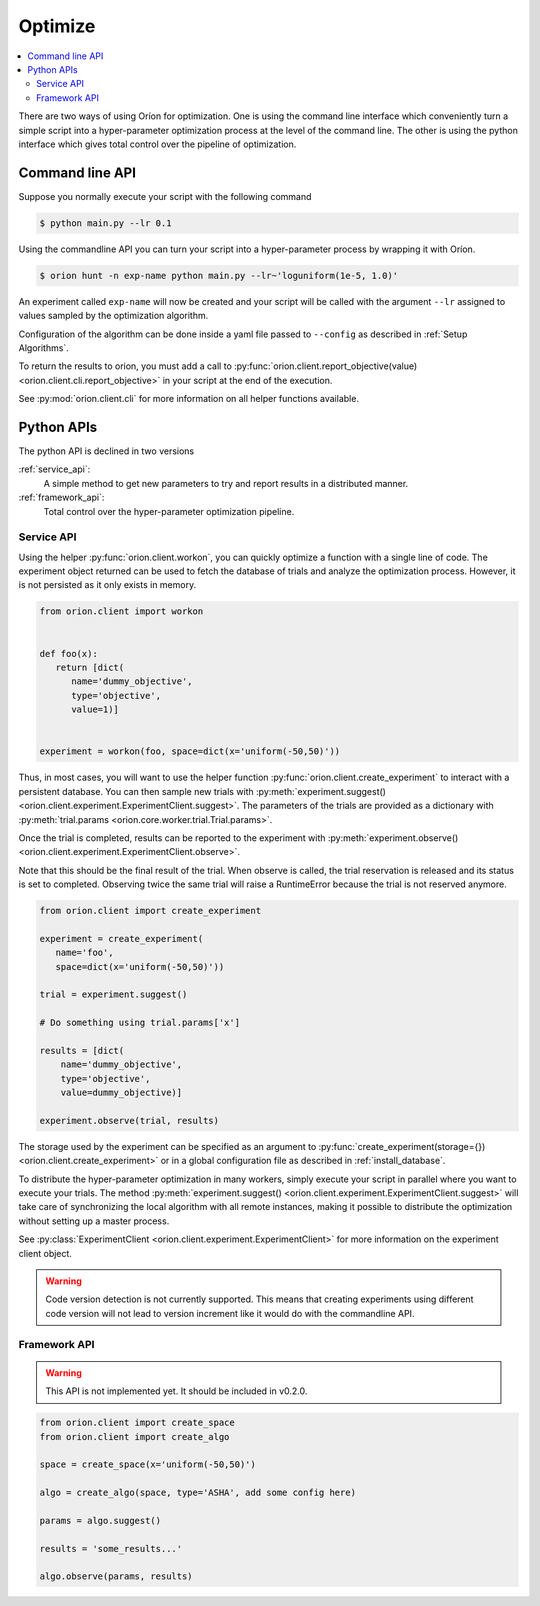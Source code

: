 ********
Optimize
********

.. contents::
   :depth: 2
   :local:


There are two ways of using Oríon for optimization. One is using the command line interface which
conveniently turn a simple script into a hyper-parameter optimization process at the level of the
command line.
The other is using the python interface which gives total control
over the pipeline of optimization.

Command line API
================

Suppose you normally execute your script with the following command

.. code-block:: bash

    $ python main.py --lr 0.1

Using the commandline API you can turn your script into a hyper-parameter process by wrapping it
with Oríon.

.. code-block:: bash

    $ orion hunt -n exp-name python main.py --lr~'loguniform(1e-5, 1.0)'

An experiment called ``exp-name`` will now be created and your script will be called with
the argument ``--lr`` assigned to values sampled by the optimization algorithm.

Configuration of the algorithm can be done inside a yaml file passed to ``--config`` as described in
:ref:`Setup Algorithms`.

To return the results to orion, you must add a call to
:py:func:`orion.client.report_objective(value) <orion.client.cli.report_objective>`
in your script at the end of the execution.

See :py:mod:`orion.client.cli` for more information on all helper functions available.


Python APIs
===========

The python API is declined in two versions

:ref:`service_api`:
   A simple method to get new parameters to try and report results in a distributed manner.
:ref:`framework_api`:
   Total control over the hyper-parameter optimization pipeline.

.. _service_api:

Service API
-----------

Using the helper :py:func:`orion.client.workon`, you can quickly optimize a function with a single
line of code. The experiment object returned can be used to fetch the database of trials and analyze
the optimization process. However, it is not persisted as it only exists in memory.

.. code-block:: python

   from orion.client import workon


   def foo(x):
      return [dict(
         name='dummy_objective',
         type='objective',
         value=1)]


   experiment = workon(foo, space=dict(x='uniform(-50,50)'))

Thus, in most cases, you will want to use
the helper function :py:func:`orion.client.create_experiment` to interact with a persistent
database. You can then sample new trials with
:py:meth:`experiment.suggest() <orion.client.experiment.ExperimentClient.suggest>`.
The parameters of the trials are provided as a
dictionary with :py:meth:`trial.params <orion.core.worker.trial.Trial.params>`.

Once the trial is completed, results can be reported to the
experiment with :py:meth:`experiment.observe() <orion.client.experiment.ExperimentClient.observe>`.

Note that this should be the final result of the trial. When observe is called, the trial
reservation is released and its status is set to completed. Observing twice the same trial will
raise a RuntimeError because the trial is not reserved anymore.

.. code-block:: python

   from orion.client import create_experiment

   experiment = create_experiment(
      name='foo',
      space=dict(x='uniform(-50,50)'))

   trial = experiment.suggest()

   # Do something using trial.params['x']

   results = [dict(
       name='dummy_objective',
       type='objective',
       value=dummy_objective)]

   experiment.observe(trial, results)


The storage used by the experiment can be specified as an argument to
:py:func:`create_experiment(storage={}) <orion.client.create_experiment>`
or in a global configuration file as described in :ref:`install_database`.

To distribute the hyper-parameter optimization in many workers, simply execute your script in
parallel where you want to execute your trials. The method
:py:meth:`experiment.suggest() <orion.client.experiment.ExperimentClient.suggest>`
will take care of synchronizing the local algorithm with all remote instances, making it possible
to distribute the optimization without setting up a master process.

See :py:class:`ExperimentClient <orion.client.experiment.ExperimentClient>`
for more information on the experiment client object.

.. warning::

   Code version detection is not currently supported. This means that creating experiments using
   different code version will not lead to version increment like it would do with the commandline
   API.

.. _framework_api:

Framework API
-------------

.. warning::

   This API is not implemented yet. It should be included in v0.2.0.

.. code-block:: python

   from orion.client import create_space
   from orion.client import create_algo

   space = create_space(x='uniform(-50,50)')

   algo = create_algo(space, type='ASHA', add some config here)

   params = algo.suggest()

   results = 'some_results...'

   algo.observe(params, results)
